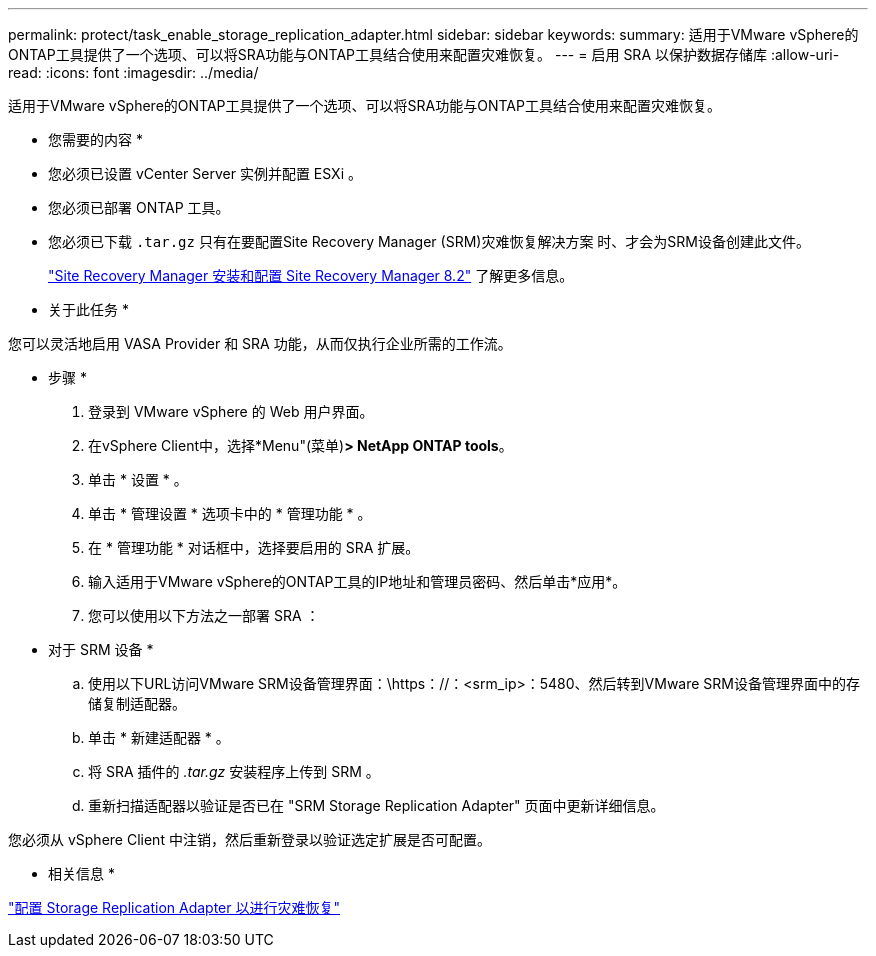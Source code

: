 ---
permalink: protect/task_enable_storage_replication_adapter.html 
sidebar: sidebar 
keywords:  
summary: 适用于VMware vSphere的ONTAP工具提供了一个选项、可以将SRA功能与ONTAP工具结合使用来配置灾难恢复。 
---
= 启用 SRA 以保护数据存储库
:allow-uri-read: 
:icons: font
:imagesdir: ../media/


[role="lead"]
适用于VMware vSphere的ONTAP工具提供了一个选项、可以将SRA功能与ONTAP工具结合使用来配置灾难恢复。

* 您需要的内容 *

* 您必须已设置 vCenter Server 实例并配置 ESXi 。
* 您必须已部署 ONTAP 工具。
* 您必须已下载 `.tar.gz` 只有在要配置Site Recovery Manager (SRM)灾难恢复解决方案 时、才会为SRM设备创建此文件。
+
https://docs.vmware.com/en/Site-Recovery-Manager/8.2/com.vmware.srm.install_config.doc/GUID-B3A49FFF-E3B9-45E3-AD35-093D896596A0.html["Site Recovery Manager 安装和配置 Site Recovery Manager 8.2"] 了解更多信息。



* 关于此任务 *

您可以灵活地启用 VASA Provider 和 SRA 功能，从而仅执行企业所需的工作流。

* 步骤 *

. 登录到 VMware vSphere 的 Web 用户界面。
. 在vSphere Client中，选择*Menu"(菜单)*> NetApp ONTAP tools*。
. 单击 * 设置 * 。
. 单击 * 管理设置 * 选项卡中的 * 管理功能 * 。
. 在 * 管理功能 * 对话框中，选择要启用的 SRA 扩展。
. 输入适用于VMware vSphere的ONTAP工具的IP地址和管理员密码、然后单击*应用*。
. 您可以使用以下方法之一部署 SRA ：
+
* 对于 SRM 设备 *

+
.. 使用以下URL访问VMware SRM设备管理界面：\https：//：<srm_ip>：5480、然后转到VMware SRM设备管理界面中的存储复制适配器。
.. 单击 * 新建适配器 * 。
.. 将 SRA 插件的 _.tar.gz_ 安装程序上传到 SRM 。
.. 重新扫描适配器以验证是否已在 "SRM Storage Replication Adapter" 页面中更新详细信息。




您必须从 vSphere Client 中注销，然后重新登录以验证选定扩展是否可配置。

* 相关信息 *

link:../concepts/concept_manage_disaster_recovery_setup_using_srm.html["配置 Storage Replication Adapter 以进行灾难恢复"]

